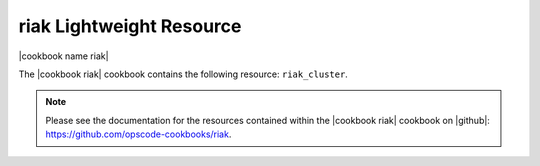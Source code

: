 =====================================================
riak Lightweight Resource
=====================================================

|cookbook name riak|

The |cookbook riak| cookbook contains the following resource: ``riak_cluster``.

.. note:: Please see the documentation for the resources contained within the |cookbook riak| cookbook on |github|: https://github.com/opscode-cookbooks/riak.
